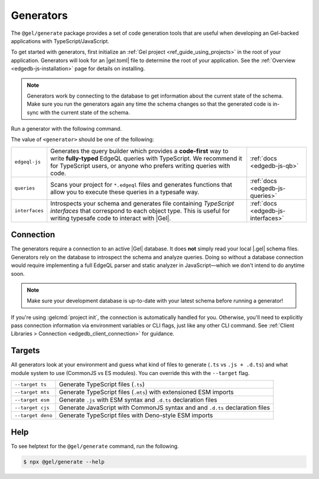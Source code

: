 .. _edgedb-js-generators:

Generators
==========

The ``@gel/generate`` package provides a set of code generation tools that
are useful when developing an Gel-backed applications with
TypeScript/JavaScript.

To get started with generators, first initialize an :ref:`Gel project
<ref_guide_using_projects>` in the root of your application. Generators will
look for an |gel.toml| file to determine the root of your application. See
the :ref:`Overview <edgedb-js-installation>` page for details on installing.

.. note::

   Generators work by connecting to the database to get information about the current state of the schema. Make sure you run the generators again any time the schema changes so that the generated code is in-sync with the current state of the schema.

Run a generator with the following command.

.. tabs::

  .. code-tab:: bash
    :caption: npm

    $ npx @gel/generate <generator> [options]

  .. code-tab:: bash
    :caption: yarn

    $ yarn run -B generate <generator> [options]

  .. code-tab:: bash
    :caption: pnpm

    $ pnpm exec generate <generator> [options]

  .. code-tab:: bash
    :caption: Deno

    $ deno run \
      --allow-all \
      --unstable \
      https://deno.land/x/gel/generate.ts <generator> [options]

  .. code-tab:: bash
    :caption: bun

    $ bunx @gel/generate <generator> [options]

The value of ``<generator>`` should be one of the following:

.. list-table::
   :class: funcoptable

   * - ``edgeql-js``
     - Generates the query builder which provides a **code-first** way to write
       **fully-typed** EdgeQL queries with TypeScript. We recommend it for
       TypeScript users, or anyone who prefers writing queries with code.
     - :ref:`docs <edgedb-js-qb>`

   * - ``queries``
     - Scans your project for ``*.edgeql`` files and generates functions that
       allow you to execute these queries in a typesafe way.
     - :ref:`docs <edgedb-js-queries>`

   * - ``interfaces``
     - Introspects your schema and generates file containing *TypeScript
       interfaces* that correspond to each object type. This is useful for
       writing typesafe code to interact with |Gel|.
     - :ref:`docs <edgedb-js-interfaces>`

Connection
^^^^^^^^^^

The generators require a connection to an active |Gel| database. It does
**not** simply read your local |.gel| schema files. Generators rely on the
database to introspect the schema and analyze queries. Doing so without a
database connection would require implementing a full EdgeQL parser and static
analyzer in JavaScript—which we don't intend to do anytime soon.

.. note::

  Make sure your development database is up-to-date with your latest schema
  before running a generator!

If you're using :gelcmd:`project init`, the connection is automatically handled
for you. Otherwise, you'll need to explicitly pass connection information via
environment variables or CLI flags, just like any other CLI command. See
:ref:`Client Libraries > Connection <edgedb_client_connection>` for guidance.

.. _edgedb_qb_target:

Targets
^^^^^^^

All generators look at your environment and guess what kind of files to generate
(``.ts`` vs ``.js + .d.ts``) and what module system to use (CommonJS vs ES
modules). You can override this with the ``--target`` flag.

.. list-table::

  * - ``--target ts``
    - Generate TypeScript files (``.ts``)
  * - ``--target mts``
    - Generate TypeScript files (``.mts``) with extensioned ESM imports
  * - ``--target esm``
    - Generate ``.js`` with ESM syntax and ``.d.ts`` declaration files
  * - ``--target cjs``
    - Generate JavaScript with CommonJS syntax and and ``.d.ts`` declaration
      files
  * - ``--target deno``
    - Generate TypeScript files with Deno-style ESM imports

Help
^^^^

To see helptext for the ``@gel/generate`` command, run the following.

.. code-block:: bash

  $ npx @gel/generate --help
